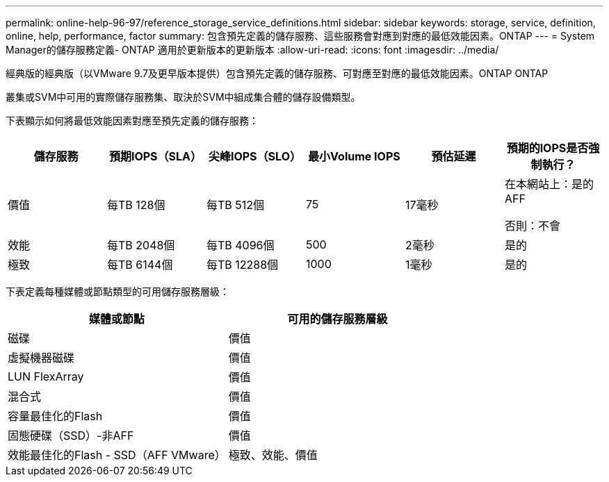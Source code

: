 ---
permalink: online-help-96-97/reference_storage_service_definitions.html 
sidebar: sidebar 
keywords: storage, service, definition, online, help, performance, factor 
summary: 包含預先定義的儲存服務、這些服務會對應到對應的最低效能因素。ONTAP 
---
= System Manager的儲存服務定義- ONTAP 適用於更新版本的更新版本
:allow-uri-read: 
:icons: font
:imagesdir: ../media/


[role="lead"]
經典版的經典版（以VMware 9.7及更早版本提供）包含預先定義的儲存服務、可對應至對應的最低效能因素。ONTAP ONTAP

叢集或SVM中可用的實際儲存服務集、取決於SVM中組成集合體的儲存設備類型。

下表顯示如何將最低效能因素對應至預先定義的儲存服務：

|===
| 儲存服務 | 預期IOPS（SLA） | 尖峰IOPS（SLO） | 最小Volume IOPS | 預估延遲 | 預期的IOPS是否強制執行？ 


 a| 
價值
 a| 
每TB 128個
 a| 
每TB 512個
 a| 
75
 a| 
17毫秒
 a| 
在本網站上：是的AFF

否則：不會



 a| 
效能
 a| 
每TB 2048個
 a| 
每TB 4096個
 a| 
500
 a| 
2毫秒
 a| 
是的



 a| 
極致
 a| 
每TB 6144個
 a| 
每TB 12288個
 a| 
1000
 a| 
1毫秒
 a| 
是的

|===
下表定義每種媒體或節點類型的可用儲存服務層級：

|===
| 媒體或節點 | 可用的儲存服務層級 


 a| 
磁碟
 a| 
價值



 a| 
虛擬機器磁碟
 a| 
價值



 a| 
LUN FlexArray
 a| 
價值



 a| 
混合式
 a| 
價值



 a| 
容量最佳化的Flash
 a| 
價值



 a| 
固態硬碟（SSD）-非AFF
 a| 
價值



 a| 
效能最佳化的Flash - SSD（AFF VMware）
 a| 
極致、效能、價值

|===
